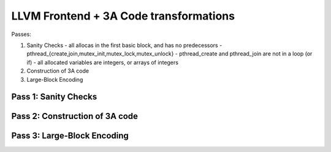 
LLVM Frontend + 3A Code transformations
=======================================

Passes:

1. Sanity Checks
   - all allocas in the first basic block, and has no predecessors
   - pthread_{create,join,mutex_init,mutex_lock,mutex_unlock}
   - pthread_create and pthread_join are not in a loop (or if)
   - all allocated variables are integers, or arrays of integers

2. Construction of 3A code
3. Large-Block Encoding

Pass 1: Sanity Checks
---------------------

Pass 2: Construction of 3A code
-------------------------------

Pass 3: Large-Block Encoding
----------------------------
